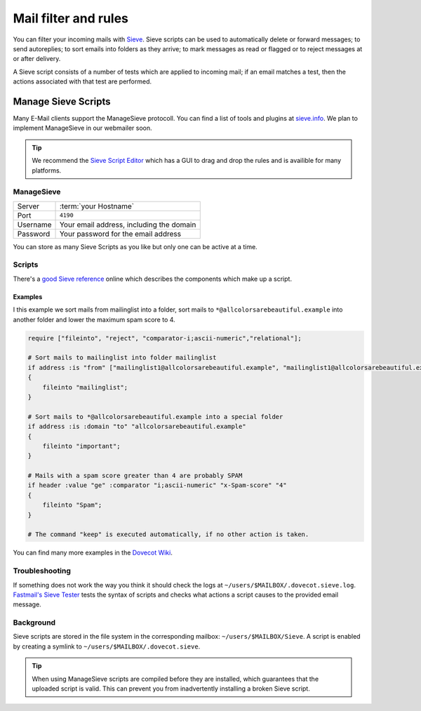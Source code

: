 .. _mailfilters:

#####################
Mail filter and rules
#####################

You can filter your incoming mails with `Sieve <http://www.ietf.org/rfc/rfc3028.txt>`_. Sieve scripts can be used to automatically delete or forward messages; to send autoreplies; to sort emails into folders as they arrive; to mark messages as read or flagged or to reject messages at or after delivery. 

A Sieve script consists of a number of tests which are applied to incoming mail; if an email matches a test, then the actions associated with that test are performed.

Manage Sieve Scripts
####################

Many E-Mail clients support the ManageSieve protocoll. You can find a list of tools and plugins at `sieve.info <http://sieve.info/clients>`_. We plan to implement ManageSieve in our webmailer soon.

.. tip:: We recommend the `Sieve Script Editor <https://github.com/thsmi/sieve>`_ which has a GUI to drag and drop the rules and is availible for many platforms.

ManageSieve
===========

+--------------------+----------------------------------------------+
|Server              | :term:`your Hostname`                        |
+--------------------+----------------------------------------------+
|Port                | ``4190``                                     |
+--------------------+----------------------------------------------+
|Username            | Your email address, including the domain     |
+--------------------+----------------------------------------------+
|Password            | Your password for the email address          |
+--------------------+----------------------------------------------+

You can store as many Sieve Scripts as you like but only one can be active at a time.

Scripts
=======

There's a `good Sieve reference <https://thsmi.github.io/sieve-reference/en/>`_ online which describes the components which make up a script. 

Examples
--------

I this example we sort mails from mailinglist into a folder, sort mails to ``*@allcolorsarebeautiful.example`` into another folder and lower the maximum spam score to 4.

.. code-block:: sieve

    require ["fileinto", "reject", "comparator-i;ascii-numeric","relational"];

    # Sort mails to mailinglist into folder mailinglist
    if address :is "from" ["mailinglist1@allcolorsarebeautiful.example", "mailinglist1@allcolorsarebeautiful.example" ]
    {
        fileinto "mailinglist";
    }

    # Sort mails to *@allcolorsarebeautiful.example into a special folder
    if address :is :domain "to" "allcolorsarebeautiful.example"
    {
        fileinto "important";
    }

    # Mails with a spam score greater than 4 are probably SPAM
    if header :value "ge" :comparator "i;ascii-numeric" "x-Spam-score" "4"
    {
        fileinto "Spam";
    }

    # The command "keep" is executed automatically, if no other action is taken.

You can find many more examples in the `Dovecot Wiki <https://wiki.dovecot.org/Pigeonhole/Sieve/Examples>`_.

Troubleshooting
===============

If something does not work the way you think it should check the logs at ``~/users/$MAILBOX/.dovecot.sieve.log``. `Fastmail's Sieve Tester <https://www.fastmail.com/cgi-bin/sievetest.pl>`_ tests the syntax of scripts and checks what actions a script causes to the provided email message.

Background
==========

Sieve scripts are stored in the file system in the corresponding mailbox: ``~/users/$MAILBOX/Sieve``. A script is enabled by creating a symlink to ``~/users/$MAILBOX/.dovecot.sieve``. 

.. tip:: When using ManageSieve scripts are compiled before they are installed, which guarantees that the uploaded script is valid. This can prevent you from inadvertently installing a broken Sieve script.
